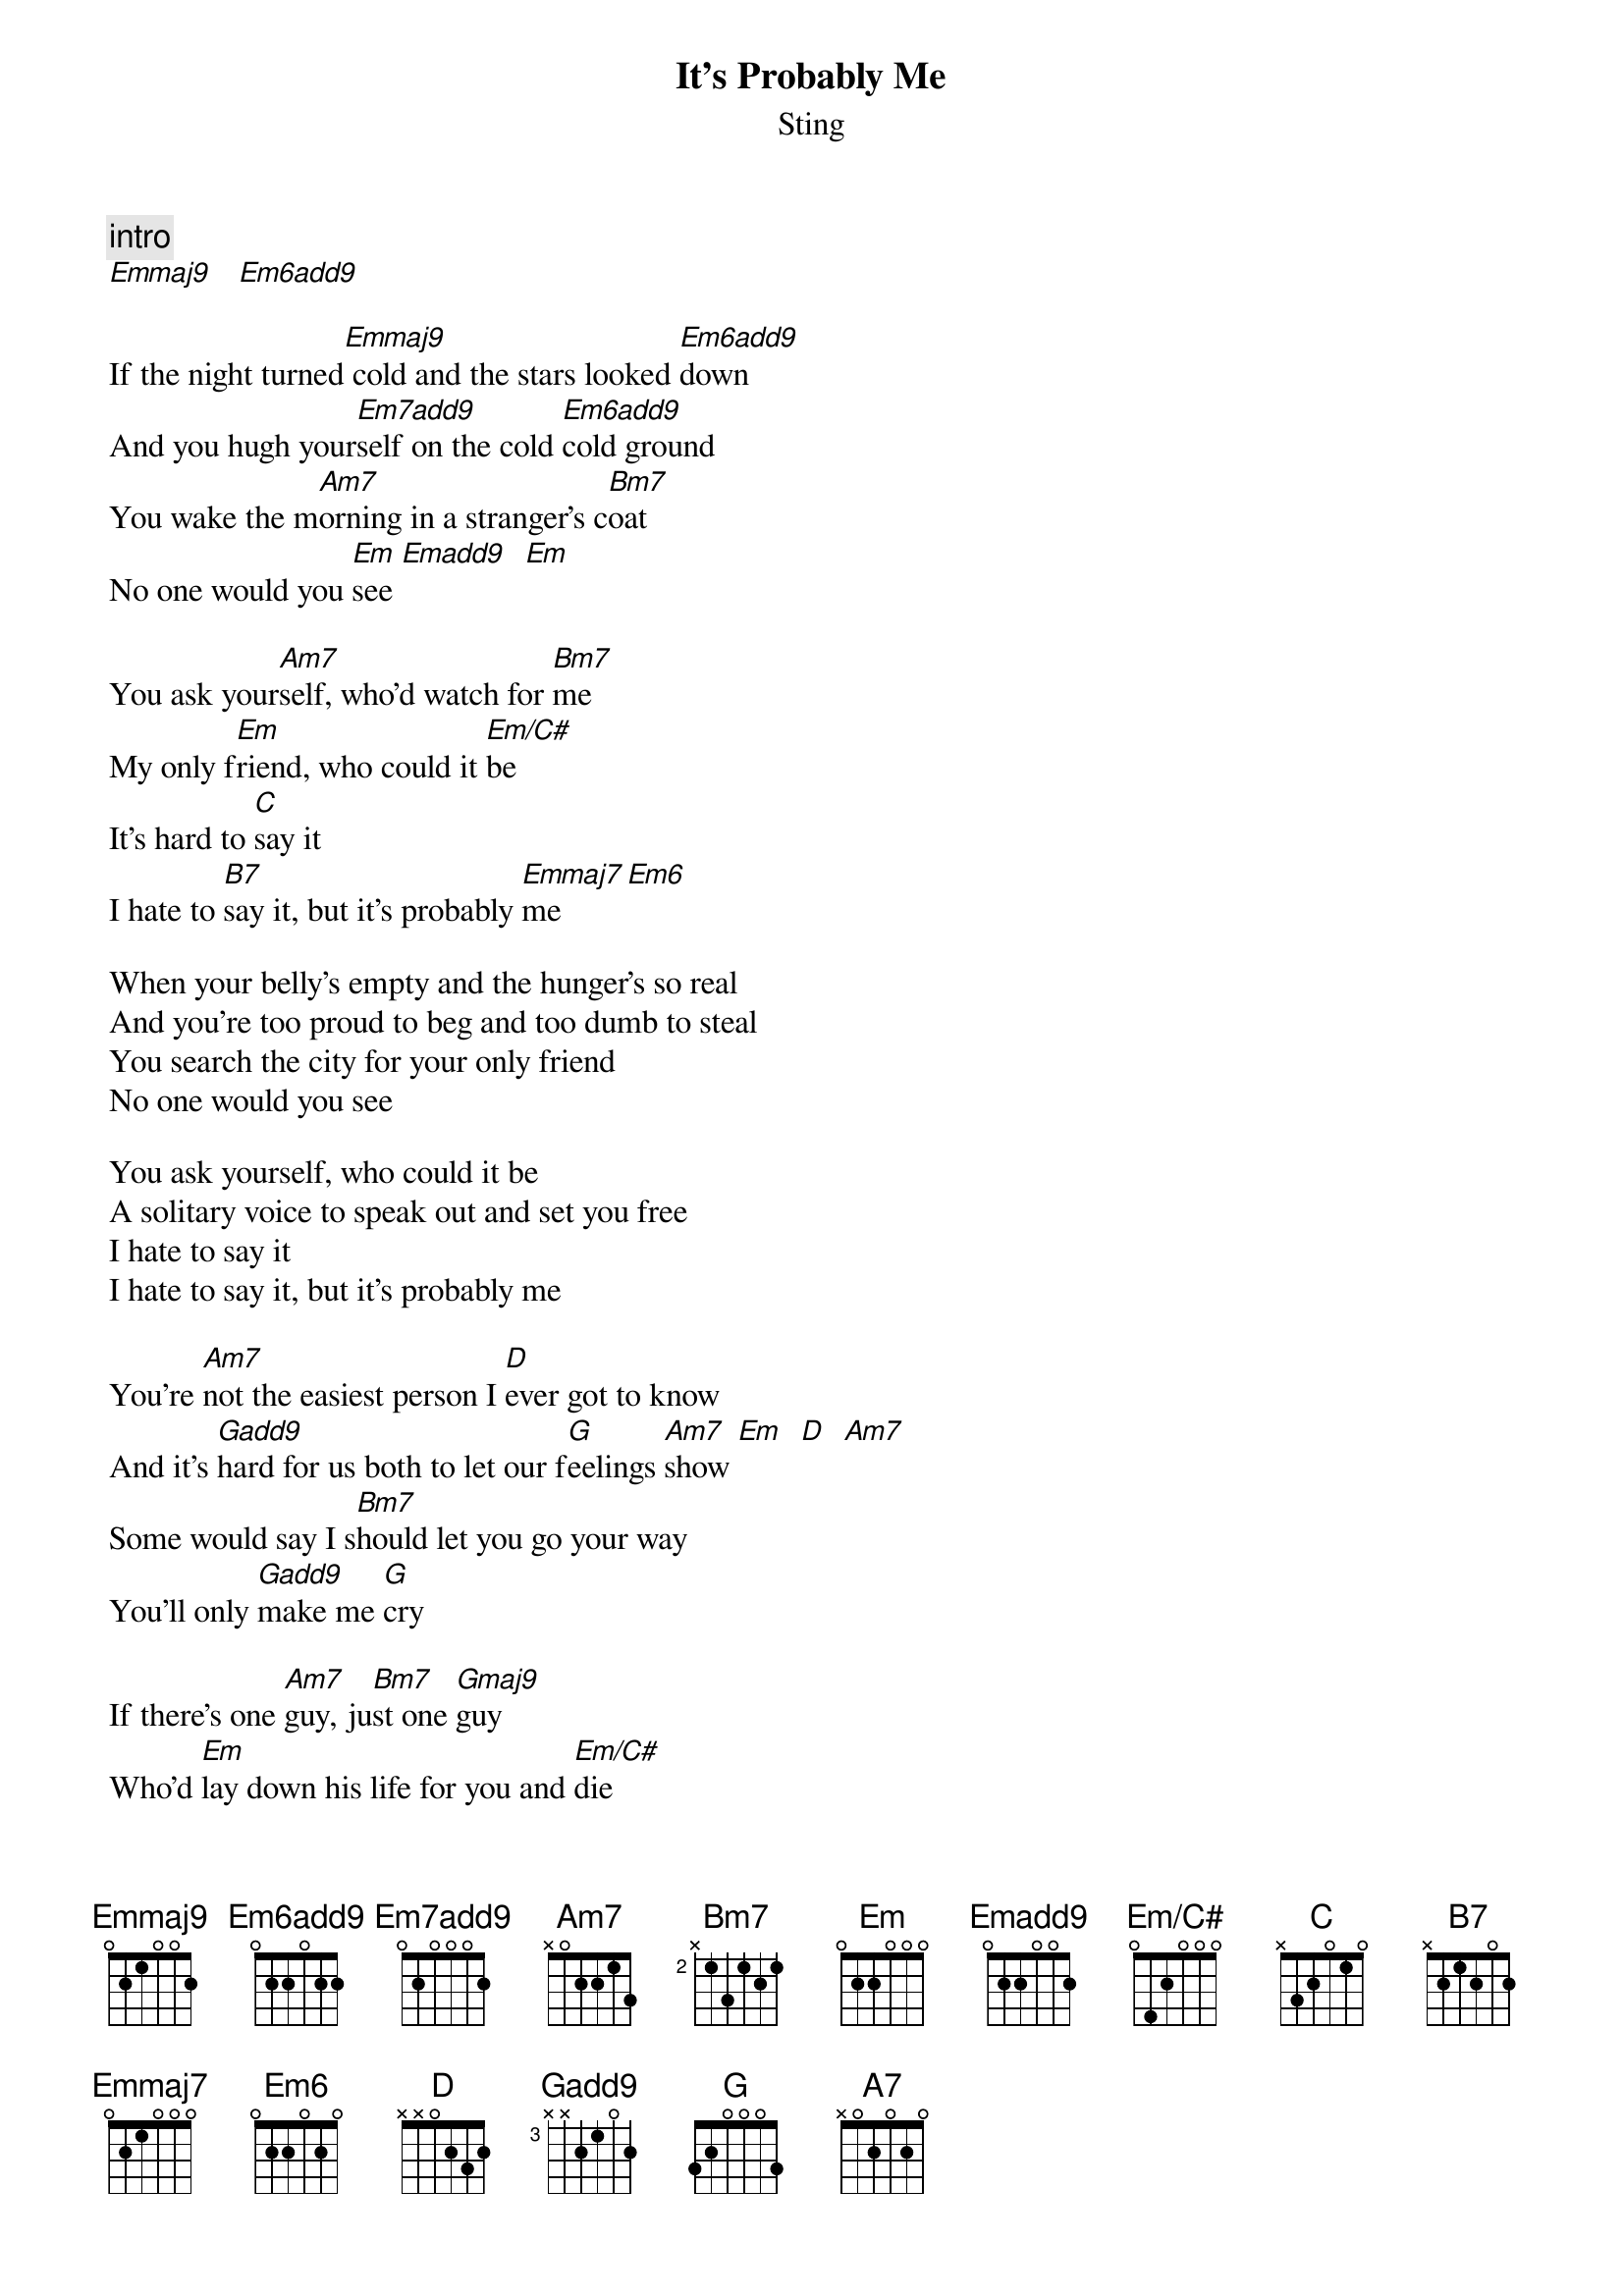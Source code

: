 {t:It's Probably Me}
{st:Sting}
{define: Emmaj9 base-fret 1 frets 0 2 1 0 0 2}
{define: Em6add9 base-fret 1 frets 0 2 2 0 2 2}
{define: Em7add9 base-fret 1 frets 0 2 0 0 0 2}
{define: Emadd9 base-fret 1 frets 0 2 2 0 0 2}
{define: Em/C# base-fret 1 frets 0 4 2 0 0 0}
{define: Emmaj7 base-fret 1 frets 0 2 1 0 0 0}
{define: Gadd9 base-fret 3 frets x x 2 1 0 2}

{c:intro}
[Emmaj9]   [Em6add9]

If the night turned[Emmaj9] cold and the stars looked [Em6add9]down
And you hugh your[Em7add9]self on the cold [Em6add9]cold ground
You wake the m[Am7]orning in a stranger's c[Bm7]oat
No one would you [Em]see [Emadd9]  [Em]

You ask your[Am7]self, who'd watch for [Bm7]me
My only f[Em]riend, who could it [Em/C#]be
It's hard to [C]say it
I hate to [B7]say it, but it's probably [Emmaj7]me [Em6]

When your belly's empty and the hunger's so real
And you're too proud to beg and too dumb to steal
You search the city for your only friend
No one would you see

You ask yourself, who could it be
A solitary voice to speak out and set you free
I hate to say it
I hate to say it, but it's probably me

You're [Am7]not the easiest person I [D]ever got to know
And it's [Gadd9]hard for us both to let our f[G]eelings [Am7]show [Em]  [D]  [Am7]
Some would say I s[Bm7]hould let you go your way
You'll only [Gadd9]make me [G]cry

If there's one [Am7]guy, ju[Bm7]st one [Gmaj9]guy
Who'd [Em]lay down his life for you and [Em/C#]die
It's hard to s[C]ay it
It's hard to [B7]say it, but it's probably [Emmaj7]me [Em6]   [Emmaj7]   [Em6]

When the world's gone crazy and it makes no sense
There's only one voice that comes to your defense
The jury's out and your eyes search the room
And one friendly face is all you need to see

If there's one [Am7]guy, ju[Bm7]st one [Gmaj9]guy
Who'd [Em]lay down his life for you and [Em/C#]die
It's hard to s[C]ay it
I hate to s[B7]ay it, but it's probably [Am7]me  [A7]
I hate to s[C]ay it
I hate to s[B7]ay it, but it's probably [Am7]me  [A7]

{c:fade}  
[Emmaj9]    [Em6add9]

